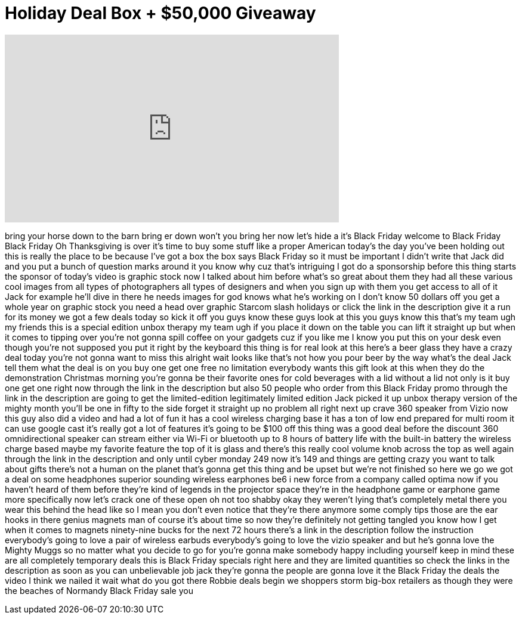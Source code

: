= Holiday Deal Box + $50,000 Giveaway
:published_at: 2016-11-25
:hp-alt-title: Holiday Deal Box + $50,000 Giveaway
:hp-image: https://i.ytimg.com/vi/_nwwRIKMCfk/maxresdefault.jpg


++++
<iframe width="560" height="315" src="https://www.youtube.com/embed/_nwwRIKMCfk?rel=0" frameborder="0" allow="autoplay; encrypted-media" allowfullscreen></iframe>
++++

bring your horse down to the barn bring
er down won't you bring her now let's
hide a it's Black Friday welcome to
Black Friday Black Friday
Oh Thanksgiving is over it's time to buy
some stuff like a proper American
today's the day you've been holding out
this is really the place to be because
I've got a box the box says Black Friday
so it must be important I didn't write
that Jack did and you put a bunch of
question marks around it you know why
cuz that's intriguing
I got do a sponsorship before this thing
starts the sponsor of today's video is
graphic stock now I talked about him
before what's so great about them they
had all these various cool images from
all types of photographers all types of
designers and when you sign up with them
you get access to all of it Jack for
example he'll dive in there he needs
images for god knows what he's working
on I don't know 50 dollars off you get a
whole year on graphic stock you need a
head over graphic Starcom slash holidays
or click the link in the description
give it a run for its money
we got a few deals today so kick it off
you guys know these guys look at this
you guys know this that's my team ugh my
friends this is a special edition unbox
therapy my team ugh if you place it down
on the table you can lift it straight up
but when it comes to tipping over
you're not gonna spill coffee on your
gadgets cuz if you like me I know you
put this on your desk even though you're
not supposed you put it right by the
keyboard this thing is for real look at
this here's a beer glass they have a
crazy deal today you're not gonna want
to miss this alright wait looks like
that's not how you pour beer by the way
what's the deal Jack tell them what the
deal is on you buy one get one free no
limitation everybody wants this gift
look at this when they do the
demonstration Christmas morning you're
gonna be their favorite ones for cold
beverages with a lid without a lid not
only is it buy one get one
right now through the link in the
description but also 50 people who order
from this Black Friday promo through the
link in the description are going to get
the limited-edition legitimately limited
edition Jack picked it up unbox therapy
version of the mighty month you'll be
one in fifty to the side
forget it straight up no problem all
right next up crave 360 speaker from
Vizio now this guy also did a video and
had a lot of fun it has a cool wireless
charging base it has a ton of low end
prepared for multi room it can use
google cast it's really got a lot of
features it's going to be $100 off this
thing was a good deal before the
discount 360 omnidirectional speaker can
stream either via Wi-Fi or bluetooth up
to 8 hours of battery life with the
built-in battery the wireless charge
based maybe my favorite feature the top
of it is glass and there's this really
cool volume knob across the top as well
again through the link in the
description and only until cyber monday
249 now it's 149 and things are getting
crazy you want to talk about gifts
there's not a human on the planet that's
gonna get this thing and be upset but
we're not finished so here we go we got
a deal on some headphones superior
sounding wireless earphones be6 i new
force from a company called optima now
if you haven't heard of them before
they're kind of legends in the projector
space they're in the headphone game or
earphone game more specifically now
let's crack one of these open oh not too
shabby okay they weren't lying that's
completely metal there you wear this
behind the head like so I mean you don't
even notice that they're there anymore
some comply tips those are the ear hooks
in there genius magnets man of course
it's about time so now they're
definitely not getting tangled you know
how I get when it comes to magnets
ninety-nine bucks for the next 72 hours
there's a link in the description follow
the instruction everybody's going to
love a pair of wireless earbuds
everybody's going to love the vizio
speaker and
but he's gonna love the Mighty Muggs so
no matter what you decide to go for
you're gonna make somebody happy
including yourself keep in mind these
are all completely temporary deals this
is Black Friday specials right here and
they are limited quantities so check the
links in the description as soon as you
can
unbelievable job jack they're gonna the
people are gonna love it
the Black Friday the deals the video I
think we nailed it wait what do you got
there Robbie deals begin we shoppers
storm big-box retailers as though they
were the beaches of Normandy Black
Friday sale
you